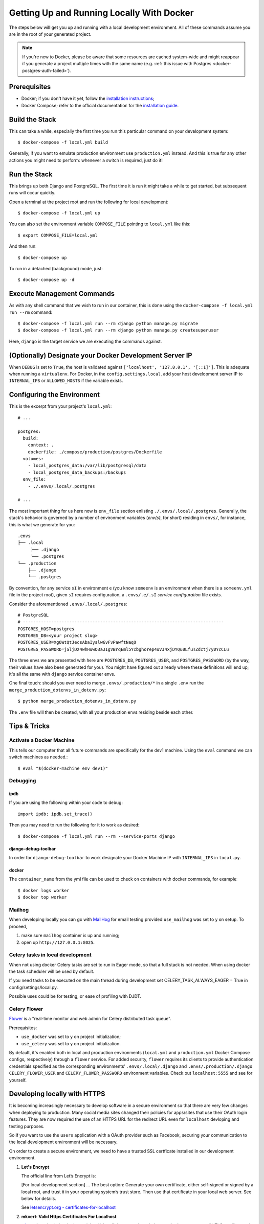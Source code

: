 Getting Up and Running Locally With Docker
==========================================

.. index:: Docker

The steps below will get you up and running with a local development environment.
All of these commands assume you are in the root of your generated project.

.. note::

    If you're new to Docker, please be aware that some resources are cached system-wide
    and might reappear if you generate a project multiple times with the same name (e.g.
    :ref:`this issue with Postgres <docker-postgres-auth-failed>`).


Prerequisites
-------------

* Docker; if you don't have it yet, follow the `installation instructions`_;
* Docker Compose; refer to the official documentation for the `installation guide`_.

.. _`installation instructions`: https://docs.docker.com/install/#supported-platforms
.. _`installation guide`: https://docs.docker.com/compose/install/


Build the Stack
---------------

This can take a while, especially the first time you run this particular command on your development system::

    $ docker-compose -f local.yml build

Generally, if you want to emulate production environment use ``production.yml`` instead. And this is true for any other actions you might need to perform: whenever a switch is required, just do it!


Run the Stack
-------------

This brings up both Django and PostgreSQL. The first time it is run it might take a while to get started, but subsequent runs will occur quickly.

Open a terminal at the project root and run the following for local development::

    $ docker-compose -f local.yml up

You can also set the environment variable ``COMPOSE_FILE`` pointing to ``local.yml`` like this::

    $ export COMPOSE_FILE=local.yml

And then run::

    $ docker-compose up

To run in a detached (background) mode, just::

    $ docker-compose up -d


Execute Management Commands
---------------------------

As with any shell command that we wish to run in our container, this is done using the ``docker-compose -f local.yml run --rm`` command: ::

    $ docker-compose -f local.yml run --rm django python manage.py migrate
    $ docker-compose -f local.yml run --rm django python manage.py createsuperuser

Here, ``django`` is the target service we are executing the commands against.


(Optionally) Designate your Docker Development Server IP
--------------------------------------------------------

When ``DEBUG`` is set to ``True``, the host is validated against ``['localhost', '127.0.0.1', '[::1]']``. This is adequate when running a ``virtualenv``. For Docker, in the ``config.settings.local``, add your host development server IP to ``INTERNAL_IPS`` or ``ALLOWED_HOSTS`` if the variable exists.


.. _envs:

Configuring the Environment
---------------------------

This is the excerpt from your project's ``local.yml``: ::

  # ...

  postgres:
    build:
      context: .
      dockerfile: ./compose/production/postgres/Dockerfile
    volumes:
      - local_postgres_data:/var/lib/postgresql/data
      - local_postgres_data_backups:/backups
    env_file:
      - ./.envs/.local/.postgres

  # ...

The most important thing for us here now is ``env_file`` section enlisting ``./.envs/.local/.postgres``. Generally, the stack's behavior is governed by a number of environment variables (`env(s)`, for short) residing in ``envs/``, for instance, this is what we generate for you: ::

    .envs
    ├── .local
         ├── .django
         └── .postgres
    └── .production
        ├── .django
        └── .postgres

By convention, for any service ``sI`` in environment ``e`` (you know ``someenv`` is an environment when there is a ``someenv.yml`` file in the project root), given ``sI`` requires configuration, a ``.envs/.e/.sI`` `service configuration` file exists.

Consider the aforementioned ``.envs/.local/.postgres``: ::

    # PostgreSQL
    # ------------------------------------------------------------------------------
    POSTGRES_HOST=postgres
    POSTGRES_DB=<your project slug>
    POSTGRES_USER=XgOWtQtJecsAbaIyslwGvFvPawftNaqO
    POSTGRES_PASSWORD=jSljDz4whHuwO3aJIgVBrqEml5Ycbghorep4uVJ4xjDYQu0LfuTZdctj7y0YcCLu

The three envs we are presented with here are ``POSTGRES_DB``, ``POSTGRES_USER``, and ``POSTGRES_PASSWORD`` (by the way, their values have also been generated for you). You might have figured out already where these definitions will end up; it's all the same with ``django`` service container envs.

One final touch: should you ever need to merge ``.envs/.production/*`` in a single ``.env`` run the ``merge_production_dotenvs_in_dotenv.py``: ::

    $ python merge_production_dotenvs_in_dotenv.py

The ``.env`` file will then be created, with all your production envs residing beside each other.


Tips & Tricks
-------------

Activate a Docker Machine
~~~~~~~~~~~~~~~~~~~~~~~~~

This tells our computer that all future commands are specifically for the dev1 machine. Using the ``eval`` command we can switch machines as needed.::

    $ eval "$(docker-machine env dev1)"

Debugging
~~~~~~~~~

ipdb
"""""

If you are using the following within your code to debug: ::

    import ipdb; ipdb.set_trace()

Then you may need to run the following for it to work as desired: ::

    $ docker-compose -f local.yml run --rm --service-ports django


django-debug-toolbar
""""""""""""""""""""

In order for ``django-debug-toolbar`` to work designate your Docker Machine IP with ``INTERNAL_IPS`` in ``local.py``.


docker
""""""

The ``container_name`` from the yml file can be used to check on containers with docker commands, for example: ::

    $ docker logs worker
    $ docker top worker


Mailhog
~~~~~~~

When developing locally you can go with MailHog_ for email testing provided ``use_mailhog`` was set to ``y`` on setup. To proceed,

#. make sure ``mailhog`` container is up and running;

#. open up ``http://127.0.0.1:8025``.

.. _Mailhog: https://github.com/mailhog/MailHog/

.. _`CeleryTasks`:

Celery tasks in local development
~~~~~~~~~~~~~~~~~~~~~~~~~~~~~~~~~
When not using docker Celery tasks are set to run in Eager mode, so that a full stack is not needed. When using docker the task scheduler will be used by default.

If you need tasks to be executed on the main thread during development set CELERY_TASK_ALWAYS_EAGER = True in config/settings/local.py.

Possible uses could be for testing, or ease of profiling with DJDT.

.. _`CeleryFlower`:

Celery Flower
~~~~~~~~~~~~~

`Flower`_ is a "real-time monitor and web admin for Celery distributed task queue".

Prerequisites:

* ``use_docker`` was set to ``y`` on project initialization;
* ``use_celery`` was set to ``y`` on project initialization.

By default, it's enabled both in local and production environments (``local.yml`` and ``production.yml`` Docker Compose configs, respectively) through a ``flower`` service. For added security, ``flower`` requires its clients to provide authentication credentials specified as the corresponding environments' ``.envs/.local/.django`` and ``.envs/.production/.django`` ``CELERY_FLOWER_USER`` and ``CELERY_FLOWER_PASSWORD`` environment variables. Check out ``localhost:5555`` and see for yourself.

.. _`Flower`: https://github.com/mher/flower

**Developing locally with HTTPS**
---------------------------------

It is becoming increasingly necessary to develop software in a secure environment so that there are very few changes when deploying to production. Many social media sites changed their policies for apps/sites that use their OAuth login features. They are now required the use of an HTTPS URL for the redirect URL even for ``localhost`` devloping and testing purposes.

So if you want to use the ``users`` application with a OAuth provider such as Facebook, securing your communication to the local development environment will be necessary.

On order to create a secure environment, we need to have a trusted SSL certficate installed in our development environment.

#.  **Let's Encrypt**
    
    The official line from Let’s Encrypt is: 

    [For local development section] ... The best option: Generate your own certificate, either self-signed or signed by a local root, and trust it in your operating system’s trust store. Then use that certificate in your local web server. See below for details. 

    See `letsencrypt.org - certificates-for-localhost`_

    .. _`letsencrypt.org - certificates-for-localhost`: https://letsencrypt.org/docs/certificates-for-localhost/

#.  **mkcert: Valid Https Certificates For Localhost**
    
    `mkcert`_ is a simple by design tool that hides all the arcane knowledge required to generate valid TLS certificates. It works for any hostname or IP, including ``localhost``. It supports macOS, Linux, and Windows, and Firefox, Chrome and Java. It even works on mobile devices with a couple manual steps.

    See https://blog.filippo.io/mkcert-valid-https-certificates-for-localhost/

    .. _`mkcert`:  https://github.com/FiloSottile/mkcert/blob/master/README.md#supported-root-stores

certs
~~~~~

#. Generate TLS certificates with ``mkcert`` and place the certificates them in a folder in the django project root. We will call our folder ``certs``. 

Assuming that you registered your local hostname as ``my-dev-env``, the certificates you will put in the folder should have the names ``my-dev-env.pem`` and ``my-dev-env-key.pem`` for the certificate and key respectively.

2. **NOTE:** Modify your ``/etc/hosts`` file to have ``my-dev-env`` as the domain you are serving traffic over HTTPS for. The entry should look something like this: ::

    ...
    # Local HTTPS domain testing
    127.0.0.1   my-dev-env
    ...

HTTPS on the local Python install
~~~~~~~~~~~~~~~~~~~~~~~~~~~~~~~~~

**Django SSL Server**

`django-sslserver`_ is a small library which adds the ability to run a secure debug server with the certificates we just created with ``mkcert``. 

``pip install django-sslserver``

Update your ``config/settings/local.py``. ::

    INSTALLED_APPS = (
        ...
        'sslserver',
        ...
    )
    ...
    ALLOWED_HOSTS = ["localhost", "0.0.0.0", "127.0.0.1", "my-dev-env"]

For a particular port choice (ours is ``:8800``), in your terminal, run::

    python manage.py runsslserver 0.0.0.0:8800 --certificate certs/my-dev-env.pem --key certs/my-dev-env-key.pem

You should see the secure connection *padlock* on the url ``https://my-dev-env:8800``. 

For more information on this, visit `https://github.com/teddziuba/django-sslserver <https://github.com/teddziuba/django-sslserver>`_.

.. _`django-sslserver`: https://github.com/teddziuba/django-sslserver

HTTPS on the local Docker installation
~~~~~~~~~~~~~~~~~~~~~~~~~~~~~~~~~~~~~~

Start by placing the ``certs`` folder in the project root. We will then configure an ``nginx`` container so as not to interfere with our ``traefik`` configuration that is reserved for the production environment. The plan is to copy the certificates into the ``nginx`` container that will then be the *reverse-proxy* to our django application.

These are the places that you should configure to secure your local environment.

local.yml
~~~~~~~~~

#. Add the ``nginx-proxy`` service. ::

    ...

    nginx-proxy:
      image: jwilder/nginx-proxy:alpine
      container_name: nginx-proxy
      ports:
        - "80:80"
        - "443:443"
      volumes:
        - /var/run/docker.sock:/tmp/docker.sock:ro
        - ./certs:/etc/nginx/certs
      restart: always
      depends_on:
        - django
    
    ...
#. On the django service, confirm that you are connected to the ``envs`` files and remove/comment out the ``ports``. ::

    ...
    env_file:
      - ./.envs/.local/.django
    ...
    # ports:
    #  - 8000:8000
    ...

#. Link the ``nginx-proxy`` to ``django`` through environmental variables.
   
   ``django`` already has an ``.envs/.local`` file connected to it. Add the following variables. You should do this especially if you are working with a team and you want to keep your local environment details to yourself. ::

      # HTTPS
      # ----------------------
      VIRTUAL_HOST=my-dev-env
      VIRTUAL_PORT=8000

   The django application and other services will now run behind the reverse proxy.

config/settings/local.py
~~~~~~~~~~~~~~~~~~~~~~~~

You should *allow* the new hostname . ::

  ALLOWED_HOSTS = ["localhost", "0.0.0.0", "127.0.0.1", "my-dev-env"]

Rebuild your ``docker`` application. ::

  $ docker-compose -f local.yml up -d --build

Go to your browser and type in your URL bar ``https://my-dev-env:8800``.

See `https with nginx`_ for more information on this configuration.

  .. _`https with nginx`: https://codewithhugo.com/docker-compose-local-https/

.gitignore
~~~~~~~~~~

Add ``certs/*`` to the ``.gitignore`` file. This allows the folder to be included in the repo but its contents to be ignored.

*This configuration is for local development environments only. Do not use this for production since you might expose your local* ``rootCA-key.pem``.
